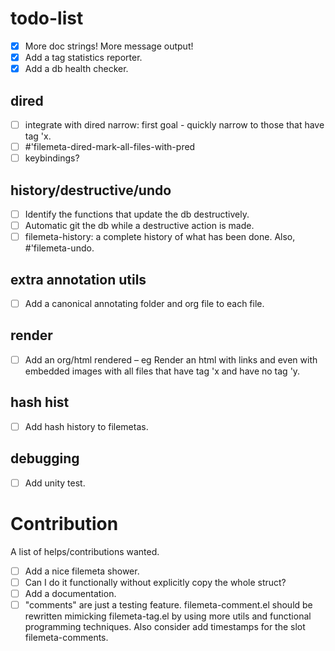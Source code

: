 * todo-list

+ [X] More doc strings! More message output!
+ [X] Add a tag statistics reporter.
+ [X] Add a db health checker.

** dired
+ [ ] integrate with dired narrow: first goal - quickly narrow to
  those that have tag 'x.
+ [ ] #'filemeta-dired-mark-all-files-with-pred
+ [ ] keybindings?

** history/destructive/undo
+ [ ] Identify the functions that update the db destructively.
+ [ ] Automatic git the db while a destructive action is made.
+ [ ] filemeta-history: a complete history of what has been done.
  Also, #'filemeta-undo.

** extra annotation utils
+ [ ] Add a canonical annotating folder and org file to each
  file.

** render
+ [ ] Add an org/html rendered -- eg Render an html with links
  and even with embedded images with all files that have tag 'x
  and have no tag 'y.

** hash hist
+ [ ] Add hash history to filemetas.

** debugging
+ [ ] Add unity test.

* Contribution

A list of helps/contributions wanted.

+ [ ] Add a nice filemeta shower.
+ [ ] Can I do it functionally without explicitly copy the whole
  struct?
+ [ ] Add a documentation.
+ [ ] "comments" are just a testing feature. filemeta-comment.el
  should be rewritten mimicking filemeta-tag.el by using more
  utils and functional programming techniques. Also consider add
  timestamps for the slot filemeta-comments.
